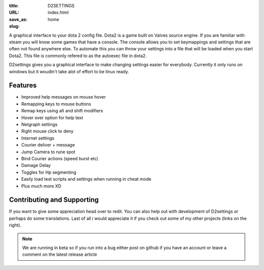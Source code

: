 :title: D2SETTINGS
:URL:
:save_as: index.html
:slug: home

A graphical interface to your dota 2 config file.
Dota2 is a game built on Valves source engine. If you are familiar with steam you will know some games that have a console. The console allows you to set keymappings and settings that are often not found anywhere else. To automate this you can  throw your settings into a file that will be loaded when you start Dota2. This file is commonly refered to as the autoexec file in dota2.

D2settings gives you a graphical interface to make changing settings easier for everybody. Currently it only runs on windows but it woudln't take alot of effort to be linux ready.

Features
--------
* Improved help messages on mouse hover
* Remapping keys to mouse buttons
* Remap keys using alt and shift modifiers
* Hover over option for help text
* Netgraph settings
* Right mouse click to deny
* Internet settings
* Courier deliver + message 
* Jump Camera to rune spot 
* Bind Courier actions (speed burst etc)
* Damage Delay
* Toggles for Hp segmenting
* Easily load test scripts and settings when running in cheat mode
* Plus much more XD

Contributing and Supporting
----------------------------
If you want to give some appreciation head over to redit.
You can also help out with development of D2settings or perhaps do
some translations. Last of all i would appreciate it if you check out some of my other projects (links on the right).


.. note :: We are running in beta so if you run into a bug either post on github if you have an account or leave a comment on the latest release article



